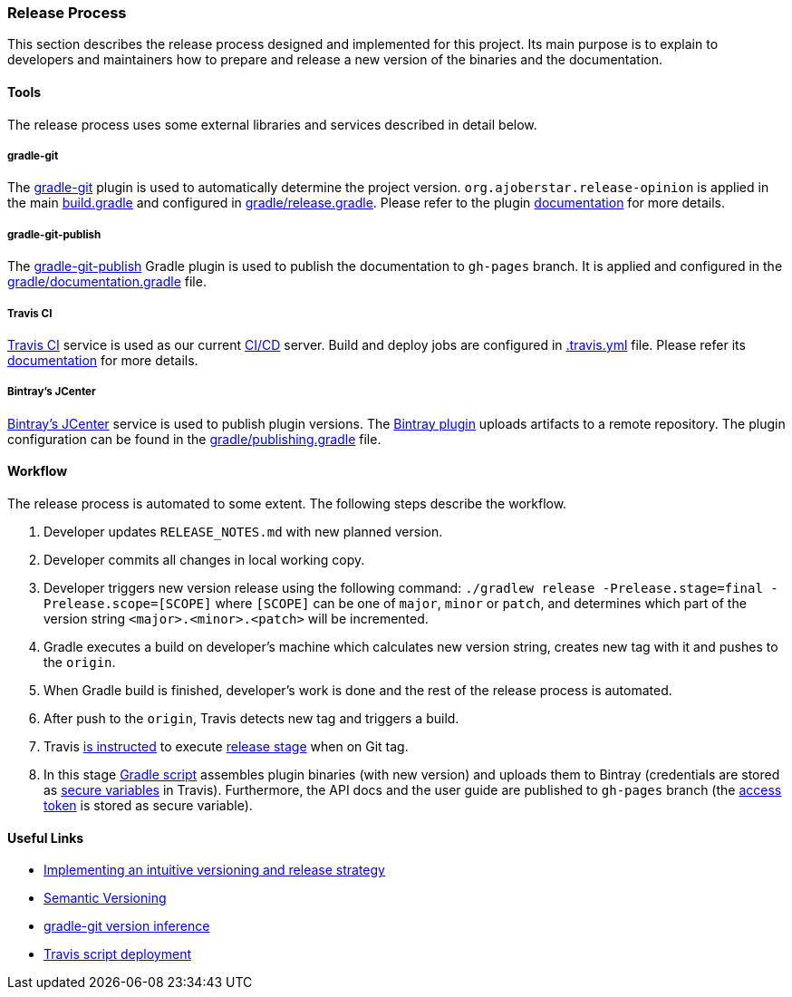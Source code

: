 === Release Process

This section describes the release process designed and implemented for this project. Its main purpose is to explain to developers and maintainers how to prepare and release a new version of the binaries and the documentation.

==== Tools

The release process uses some external libraries and services described in detail below.

===== gradle-git

The https://github.com/ajoberstar/gradle-git[gradle-git] plugin is used to automatically determine the project version. `org.ajoberstar.release-opinion` is applied in the main https://github.com/bmuschko/gradle-docker-plugin/blob/master/build.gradle#L14[build.gradle] and configured in https://github.com/bmuschko/gradle-docker-plugin/blob/master/gradle/release.gradle#L15[gradle/release.gradle]. Please refer to the plugin https://github.com/ajoberstar/gradle-git/wiki/Release%20Plugins#how-do-i-use-the-opinion-plugin[documentation] for more details.

===== gradle-git-publish

The https://github.com/ajoberstar/gradle-git-publish[gradle-git-publish] Gradle plugin is used to publish the documentation to `gh-pages` branch. It is applied and configured in the https://github.com/bmuschko/gradle-docker-plugin/blob/master/gradle/documentation.gradle[gradle/documentation.gradle] file.

===== Travis CI

https://travis-ci.com[Travis CI] service is used as our current https://en.wikipedia.org/wiki/CI/CD[CI/CD] server. Build and deploy jobs are configured in https://github.com/bmuschko/gradle-docker-plugin/blob/master/.travis.yml[.travis.yml] file. Please refer its https://docs.travis-ci.com/[documentation] for more details.

===== Bintray's JCenter

https://bintray.com[Bintray's JCenter] service is used to publish plugin versions. The https://github.com/bintray/gradle-bintray-plugin[Bintray plugin] uploads artifacts to a remote repository. The plugin configuration can be found in the https://github.com/bmuschko/gradle-docker-plugin/blob/master/gradle/publishing.gradle[gradle/publishing.gradle] file.

==== Workflow

The release process is automated to some extent. The following steps describe the workflow.

1. Developer updates `RELEASE_NOTES.md` with new planned version.
2. Developer commits all changes in local working copy.
3. Developer triggers new version release using the following command: `./gradlew release -Prelease.stage=final -Prelease.scope=[SCOPE]` where `[SCOPE]` can be one of `major`, `minor` or `patch`, and determines which part of the version string `<major>.<minor>.<patch>` will be incremented.
4. Gradle executes a build on developer's machine which calculates new version string, creates new tag with it and pushes to the `origin`.
5. When Gradle build is finished, developer's work is done and the rest of the release process is automated.
6. After push to the `origin`, Travis detects new tag and triggers a build.
7. Travis https://github.com/bmuschko/gradle-docker-plugin/blob/master/.travis.yml#L23[is instructed] to execute https://docs.travis-ci.com/user/build-stages/[release stage] when on Git tag.
8. In this stage https://github.com/bmuschko/gradle-docker-plugin/blob/master/.travis.yml#L21[Gradle script] assembles plugin binaries (with new version) and uploads them to Bintray (credentials are stored as https://docs.travis-ci.com/user/environment-variables/#Defining-Variables-in-Repository-Settings[secure variables] in Travis). Furthermore, the API docs and the user guide are published to `gh-pages` branch (the https://help.github.com/articles/creating-a-personal-access-token-for-the-command-line/[access token] is stored as secure variable).

==== Useful Links

* https://bmuschko.com/blog/gradle-release-strategy/[Implementing an intuitive versioning and release strategy]
* http://semver.org/[Semantic Versioning]
* https://github.com/ajoberstar/gradle-git/wiki/Release%20Plugins#version-inference[gradle-git version inference]
* https://docs.travis-ci.com/user/deployment/script/[Travis script deployment]